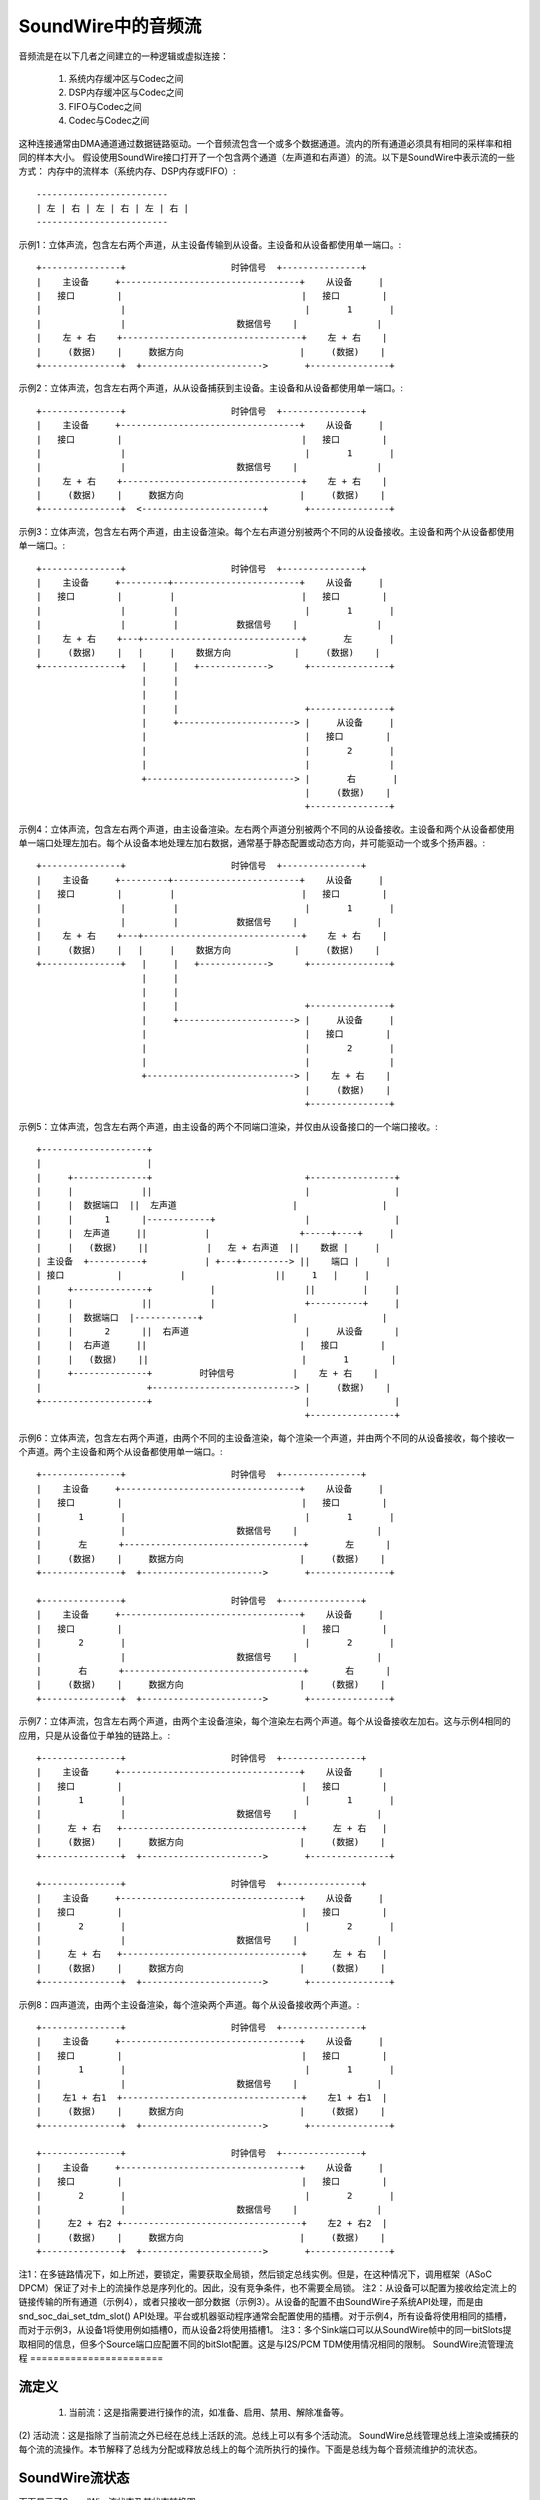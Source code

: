 SoundWire中的音频流
=========================

音频流是在以下几者之间建立的一种逻辑或虚拟连接：

  (1) 系统内存缓冲区与Codec之间

  (2) DSP内存缓冲区与Codec之间

  (3) FIFO与Codec之间

  (4) Codec与Codec之间

这种连接通常由DMA通道通过数据链路驱动。一个音频流包含一个或多个数据通道。流内的所有通道必须具有相同的采样率和相同的样本大小。
假设使用SoundWire接口打开了一个包含两个通道（左声道和右声道）的流。以下是SoundWire中表示流的一些方式：
内存中的流样本（系统内存、DSP内存或FIFO）:: 

	-------------------------
	| 左 | 右 | 左 | 右 | 左 | 右 |
	-------------------------

示例1：立体声流，包含左右两个声道，从主设备传输到从设备。主设备和从设备都使用单一端口。:: 

	+---------------+                    时钟信号  +---------------+
	|    主设备     +----------------------------------+    从设备     |
	|   接口        |                                  |   接口        |
	|               |                                  |       1       |
	|               |                     数据信号    |               |
	|    左 + 右    +----------------------------------+    左 + 右    |
	|     (数据)    |     数据方向                      |     (数据)    |
	+---------------+  +----------------------->       +---------------+


示例2：立体声流，包含左右两个声道，从从设备捕获到主设备。主设备和从设备都使用单一端口。:: 

	+---------------+                    时钟信号  +---------------+
	|    主设备     +----------------------------------+    从设备     |
	|   接口        |                                  |   接口        |
	|               |                                  |       1       |
	|               |                     数据信号    |               |
	|    左 + 右    +----------------------------------+    左 + 右    |
	|     (数据)    |     数据方向                      |     (数据)    |
	+---------------+  <-----------------------+       +---------------+


示例3：立体声流，包含左右两个声道，由主设备渲染。每个左右声道分别被两个不同的从设备接收。主设备和两个从设备都使用单一端口。:: 

	+---------------+                    时钟信号  +---------------+
	|    主设备     +---------+------------------------+    从设备     |
	|   接口        |         |                        |   接口        |
	|               |         |                        |       1       |
	|               |         |           数据信号    |               |
	|    左 + 右    +---+------------------------------+       左       |
	|     (数据)    |   |     |    数据方向            |     (数据)    |
	+---------------+   |     |   +------------->      +---------------+
	                    |     |
	                    |     |
	                    |     |                        +---------------+
	                    |     +----------------------> |     从设备     |
	                    |                              |   接口        |
	                    |                              |       2       |
	                    |                              |               |
	                    +----------------------------> |       右       |
	                                                   |     (数据)    |
	                                                   +---------------+

示例4：立体声流，包含左右两个声道，由主设备渲染。左右两个声道分别被两个不同的从设备接收。主设备和两个从设备都使用单一端口处理左加右。每个从设备本地处理左加右数据，通常基于静态配置或动态方向，并可能驱动一个或多个扬声器。:: 

	+---------------+                    时钟信号  +---------------+
	|    主设备     +---------+------------------------+    从设备     |
	|   接口        |         |                        |   接口        |
	|               |         |                        |       1       |
	|               |         |           数据信号    |               |
	|    左 + 右    +---+------------------------------+    左 + 右    |
	|     (数据)    |   |     |    数据方向            |     (数据)    |
	+---------------+   |     |   +------------->      +---------------+
	                    |     |
	                    |     |
	                    |     |                        +---------------+
	                    |     +----------------------> |     从设备     |
	                    |                              |   接口        |
	                    |                              |       2       |
	                    |                              |               |
	                    +----------------------------> |    左 + 右    |
	                                                   |     (数据)    |
	                                                   +---------------+

示例5：立体声流，包含左右两个声道，由主设备的两个不同端口渲染，并仅由从设备接口的一个端口接收。:: 

	+--------------------+
	|                    |
	|     +--------------+                             +----------------+
	|     |             ||                             |                |
	|     |  数据端口  ||  左声道                      |                |
	|     |      1      |------------+                 |                |
	|     |  左声道     ||           |                 +-----+----+     |
	|     |   (数据)    ||           |   左 + 右声道  ||    数据 |     |
	| 主设备  +----------+           | +---+---------> ||    端口 |     |
	| 接口          |           |                 ||     1   |     |
	|     +--------------+           |                 ||         |     |
	|     |             ||           |                 +----------+     |
	|     |  数据端口  |------------+                 |                |
	|     |      2      ||  右声道                      |     从设备      |
	|     |  右声道     ||                             |   接口        |
	|     |   (数据)    ||                             |       1        |
	|     +--------------+         时钟信号           |    左 + 右    |
	|                    +---------------------------> |     (数据)    |
	+--------------------+                             |                |
							   +----------------+

示例6：立体声流，包含左右两个声道，由两个不同的主设备渲染，每个渲染一个声道，并由两个不同的从设备接收，每个接收一个声道。两个主设备和两个从设备都使用单一端口。:: 

	+---------------+                    时钟信号  +---------------+
	|    主设备     +----------------------------------+    从设备     |
	|   接口        |                                  |   接口        |
	|       1       |                                  |       1       |
	|               |                     数据信号    |               |
	|       左      +----------------------------------+       左      |
	|     (数据)    |     数据方向                      |     (数据)    |
	+---------------+  +----------------------->       +---------------+

	+---------------+                    时钟信号  +---------------+
	|    主设备     +----------------------------------+    从设备     |
	|   接口        |                                  |   接口        |
	|       2       |                                  |       2       |
	|               |                     数据信号    |               |
	|       右      +----------------------------------+       右      |
	|     (数据)    |     数据方向                      |     (数据)    |
	+---------------+  +----------------------->       +---------------+

示例7：立体声流，包含左右两个声道，由两个主设备渲染，每个渲染左右两个声道。每个从设备接收左加右。这与示例4相同的应用，只是从设备位于单独的链路上。:: 

	+---------------+                    时钟信号  +---------------+
	|    主设备     +----------------------------------+    从设备     |
	|   接口        |                                  |   接口        |
	|       1       |                                  |       1       |
	|               |                     数据信号    |               |
	|     左 + 右   +----------------------------------+     左 + 右   |
	|     (数据)    |     数据方向                      |     (数据)    |
	+---------------+  +----------------------->       +---------------+

	+---------------+                    时钟信号  +---------------+
	|    主设备     +----------------------------------+    从设备     |
	|   接口        |                                  |   接口        |
	|       2       |                                  |       2       |
	|               |                     数据信号    |               |
	|     左 + 右   +----------------------------------+     左 + 右   |
	|     (数据)    |     数据方向                      |     (数据)    |
	+---------------+  +----------------------->       +---------------+

示例8：四声道流，由两个主设备渲染，每个渲染两个声道。每个从设备接收两个声道。:: 

	+---------------+                    时钟信号  +---------------+
	|    主设备     +----------------------------------+    从设备     |
	|   接口        |                                  |   接口        |
	|       1       |                                  |       1       |
	|               |                     数据信号    |               |
	|    左1 + 右1  +----------------------------------+    左1 + 右1  |
	|     (数据)    |     数据方向                      |     (数据)    |
	+---------------+  +----------------------->       +---------------+

	+---------------+                    时钟信号  +---------------+
	|    主设备     +----------------------------------+    从设备     |
	|   接口        |                                  |   接口        |
	|       2       |                                  |       2       |
	|               |                     数据信号    |               |
	|     左2 + 右2 +----------------------------------+    左2 + 右2  |
	|     (数据)    |     数据方向                      |     (数据)    |
	+---------------+  +----------------------->       +---------------+

注1：在多链路情况下，如上所述，要锁定，需要获取全局锁，然后锁定总线实例。但是，在这种情况下，调用框架（ASoC DPCM）保证了对卡上的流操作总是序列化的。因此，没有竞争条件，也不需要全局锁。
注2：从设备可以配置为接收给定流上的链接传输的所有通道（示例4），或者只接收一部分数据（示例3）。从设备的配置不由SoundWire子系统API处理，而是由snd_soc_dai_set_tdm_slot() API处理。平台或机器驱动程序通常会配置使用的插槽。对于示例4，所有设备将使用相同的插槽，而对于示例3，从设备1将使用例如插槽0，而从设备2将使用插槽1。
注3：多个Sink端口可以从SoundWire帧中的同一bitSlots提取相同的信息，但多个Source端口应配置不同的bitSlot配置。这是与I2S/PCM TDM使用情况相同的限制。
SoundWire流管理流程
=======================

流定义
------------------

  (1) 当前流：这是指需要进行操作的流，如准备、启用、禁用、解除准备等。
(2) 活动流：这是指除了当前流之外已经在总线上活跃的流。总线上可以有多个活动流。
SoundWire总线管理总线上渲染或捕获的每个流的流操作。本节解释了总线为分配或释放总线上的每个流所执行的操作。下面是总线为每个音频流维护的流状态。

SoundWire流状态
-----------------------

下面显示了SoundWire流状态及其状态转换图。::

	+-----------+     +------------+     +----------+     +----------+
	| 分配状态 +---->| 配置状态 +---->| 准备状态 +---->| 启用状态  |
	|   状态   |     |    状态   |     |  状态   |     |  状态   |
	+-----------+     +------------+     +---+--+---+     +----+-----+
	                                         ^  ^              ^
				                 |  |              |
				               __|  |___________   |
				              |                 |  |
	                                      v                 |  v
	         +----------+           +-----+------+        +-+--+-----+
	         | 释放状态 |<----------+ 解除准备 |<-------+ 禁用状态 |
	         |   状态   |           |   状态    |        |  状态   |
	         +----------+           +------------+        +----------+

注意：`SDW_STREAM_ENABLED`和`SDW_STREAM_DISABLED`之间的状态转换仅在ALSA/ASoC级别支持INFO_PAUSE标志时相关。同样，`SDW_DISABLED_STATE`和`SDW_PREPARED_STATE`之间的转换取决于INFO_RESUME标志。
注意2：框架实现了基本的状态转换检查，但例如不会检查从DISABLED到ENABLED的转换是否在特定平台上有效。此类测试需要在ALSA/ASoC级别添加。
### 流状态操作

以下部分解释了总线在主设备（Master）和从设备（Slave）上执行的操作，这些操作是流状态转换的一部分。

#### SDW_STREAM_ALLOCATED

这是流的分配状态。这是流的初始状态。进入此状态之前执行的操作如下：

1. 为流分配一个运行时。该流运行时将作为对流执行的所有操作的参考。
2. 分配并初始化用于保存流运行时信息所需的资源。这些资源保存所有与流相关的信息，例如流类型（PCM/PDM）及其参数、与流关联的主设备和从设备接口、流的状态等。

当上述所有操作成功后，设置流的状态为`SDW_STREAM_ALLOCATED`。

总线实现了以下API来分配一个流，该API需要为每个流调用一次。从ASoC DPCM框架的角度来看，此流状态可能与`.startup()`操作相关联。
```c
int sdw_alloc_stream(char * stream_name);
```

SoundWire核心提供了一个`sdw_startup_stream()`辅助函数，通常在dailink `.startup()`回调中调用，它执行流分配并为与流连接的所有DAI设置流指针。

#### SDW_STREAM_CONFIGURED

这是流的配置状态。进入此状态之前执行的操作如下：

1. 更新在`SDW_STREAM_ALLOCATED`状态下为流信息分配的资源。这包括流参数、当前流关联的主设备和从设备的运行时信息。
2. 与当前流关联的所有主设备和从设备向总线提供端口信息，包括主设备和从设备为当前流分配的端口号及其通道掩码。

当上述所有操作成功后，设置流的状态为`SDW_STREAM_CONFIGURED`。

总线实现了以下API以实现CONFIG状态，这些API需要由与流关联的相应主设备和从设备调用。这些API只能由相应的主设备和从设备各调用一次。从ASoC DPCM框架的角度来看，此流状态与`.hw_params()`操作相关联。
```c
int sdw_stream_add_master(struct sdw_bus *bus,
		struct sdw_stream_config *stream_config,
		const struct sdw_ports_config *ports_config,
		struct sdw_stream_runtime *stream);

int sdw_stream_add_slave(struct sdw_slave *slave,
		struct sdw_stream_config *stream_config,
		const struct sdw_ports_config *ports_config,
		struct sdw_stream_runtime *stream);
```

### SDW_STREAM_PREPARED
#### 准备流的状态。进入此状态前执行的操作包括：

  - (0) 在恢复操作中省略步骤1和2，因为此时已知总线带宽。
  - (1) 根据当前流以及总线上已激活的流来计算总线参数（如带宽、帧形状、时钟频率）。需要重新计算以适应总线上的当前流。
  - (2) 计算所有主设备(Master)和从设备(Slave)端口的传输和端口参数，这些参数基于步骤1中计算出的帧形状和时钟频率。
  - (3) 将计算出的总线和传输参数编程到主设备和从设备寄存器中。对备用寄存器组进行编程（即当前未使用的寄存器组）。在备用寄存器组（当前未使用的）中为已激活的流启用端口，这样不会影响已激活的流。
  - (4) 当所有值都编程完成后，总线发起切换到备用寄存器组，在那里所有新编程的值开始生效。
  - (5) 通过编程PrepareCtrl寄存器为当前流准备主设备和从设备的端口。

当上述所有操作成功后，将流的状态设置为 `SDW_STREAM_PREPARED`。总线实现了以下API来处理“准备”状态，每个流需要调用一次。从ASoC DPCM框架来看，这个流状态与`.prepare()`操作相关联。由于`.trigger()`操作可能不紧随`.prepare()`之后，因此允许直接从 `SDW_STREAM_PREPARED` 到 `SDW_STREAM_DEPREPARED` 的转换。

```c
int sdw_prepare_stream(struct sdw_stream_runtime *stream);
```

### SDW_STREAM_ENABLED
#### 启用流的状态。在此状态下数据端口被启用。
进入此状态前执行的操作：

1. 在`SDW_STREAM_PREPARED`状态下计算的所有值都被编程到备用银行（当前未使用的银行）。这包括已经激活的流也同样被编程。
2. 当前流的所有主端口(Master)和从端口(Slave)在备用银行（当前未使用的银行）上通过编程ChannelEn寄存器被启用。
3. 编程所有值后，总线发起切换到备用银行，在那里所有新编程的值生效，并且与当前流相关的端口被启用。

完成上述所有操作后，流的状态设置为`SDW_STREAM_ENABLED`。

总线为ENABLE状态实现了以下API，该API需要针对每个流调用一次。从ASoC DPCM框架来看，这个流状态与`.trigger()`启动操作关联。
```c
int sdw_enable_stream(struct sdw_stream_runtime *stream);
```

`SDW_STREAM_DISABLED`
~~~~~~~~~~~~~~~~~~~~

流的禁用状态。退出此状态时，数据端口被禁用。

进入此状态前执行的操作：

1. 当前流的所有主端口(Master)和从端口(Slave)在备用银行（当前未使用的银行）上通过编程ChannelEn寄存器被禁用。
2. 总线和已激活流的所有当前配置被编程到备用银行（当前未使用的银行）。
3. 编程所有值后，总线发起切换到备用银行，在那里所有新编程的值生效，并且与当前流相关的端口被禁用。

完成上述所有操作后，流的状态设置为`SDW_STREAM_DISABLED`。
以下是提供的API和状态描述的中文翻译：

### SDW_STREAM_DISABLED 状态
总线实现了以下API以支持 DISABLED 状态，该API需要为每个流调用一次。从 ASoC DPCM 框架的角度来看，这个流状态与 `.trigger()` 的停止操作相关联。
当支持 `INFO_PAUSE` 标志时，可以直接从 `DISABLED` 状态转换到 `SDW_STREAM_ENABLED` 状态。
对于恢复操作（ASoC 将使用 `.prepare()` 回调函数），流可以从 `SDW_STREAM_DISABLED` 状态转换到 `SDW_STREAM_PREPARED` 状态，所有必需的设置都已恢复，但不更新带宽和位分配。

```c
int sdw_disable_stream(struct sdw_stream_runtime *stream);
```

### SDW_STREAM_DEPREPARED 状态
这是流的去准备状态。在进入此状态之前执行的操作如下：

1. 对于当前流中的所有主设备和从设备端口，通过编程 PrepareCtrl 寄存器进行去准备。
2. 减少当前流的有效载荷带宽，从总带宽需求中减去，并通过执行银行切换等操作计算新的参数并应用。

完成上述所有操作后，流的状态被设置为 `SDW_STREAM_DEPREPARED`。
总线实现了以下API来支持 DEPREPARED 状态，该API需要为每个流调用一次。ALSA/ASoC 没有“去准备”这一概念，因此从这个流状态到 ALSA/ASoC 操作的映射可能是实现特定的。
当支持 `INFO_PAUSE` 标志时，流状态与 `.hw_free()` 操作关联 —— 在 `TRIGGER_STOP` 时不执行去准备操作。
其他实现在 `TRIGGER_STOP` 时可能会过渡到 `SDW_STREAM_DEPREPARED` 状态，如果他们需要经过 `SDW_STREAM_PREPARED` 状态的话。

```c
int sdw_deprepare_stream(struct sdw_stream_runtime *stream);
```

### SDW_STREAM_RELEASED 状态
这是流的释放状态。在进入此状态之前执行的操作如下：

1. 释放所有与当前流相关的主设备和从设备端口资源。
(2) 释放与当前流关联的主控器(Master)和从属设备(Slave)的运行时资源。
(3) 释放与当前流关联的流运行时资源。
在上述所有操作成功后，流的状态被设置为 `SDW_STREAM_RELEASED`。

总线(Bus)实现了以下适用于`RELEASE`状态的API，这些API需要被与该流关联的所有主控器和从属设备调用。从ASoC DPCM框架的角度来看，这个流状态与`.hw_free()`操作相关联。
.. code-block:: c

  int sdw_stream_remove_master(struct sdw_bus *bus,
		struct sdw_stream_runtime *stream);
  int sdw_stream_remove_slave(struct sdw_slave *slave,
		struct sdw_stream_runtime *stream);

`.shutdown()` ASoC DPCM操作会调用下面的总线API来释放作为`ALLOCATED`状态一部分分配给流的资源。
在`.shutdown()`中，维护流状态的数据结构会被释放。
.. code-block:: c

  void sdw_release_stream(struct sdw_stream_runtime *stream);

SoundWire核心提供了一个`sdw_shutdown_stream()`辅助函数，通常在dailink的`.shutdown()`回调中调用，它清除与流相连的所有DAIS上的流指针，并释放为该流分配的内存。
不支持的功能
===============

1. 不支持单个端口具有多个通道并同时用于两个或多个流之间或跨流使用。例如，一个具有4个通道的端口不能用来处理2个独立的立体声流，即使理论上在SoundWire中这是可行的。
